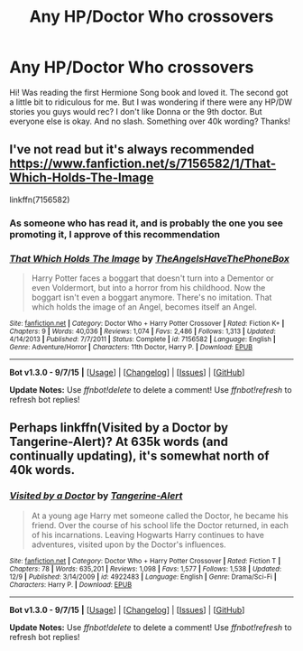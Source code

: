 #+TITLE: Any HP/Doctor Who crossovers

* Any HP/Doctor Who crossovers
:PROPERTIES:
:Author: bandito91
:Score: 6
:DateUnix: 1450382002.0
:DateShort: 2015-Dec-17
:FlairText: Request
:END:
Hi! Was reading the first Hermione Song book and loved it. The second got a little bit to ridiculous for me. But I was wondering if there were any HP/DW stories you guys would rec? I don't like Donna or the 9th doctor. But everyone else is okay. And no slash. Something over 40k wording? Thanks!


** I've not read but it's always recommended [[https://www.fanfiction.net/s/7156582/1/That-Which-Holds-The-Image]]

linkffn(7156582)
:PROPERTIES:
:Author: FutureTrunks
:Score: 4
:DateUnix: 1450386785.0
:DateShort: 2015-Dec-18
:END:

*** As someone who has read it, and is probably the one you see promoting it, I approve of this recommendation
:PROPERTIES:
:Author: Anchupom
:Score: 2
:DateUnix: 1450579700.0
:DateShort: 2015-Dec-20
:END:


*** [[http://www.fanfiction.net/s/7156582/1/][*/That Which Holds The Image/*]] by [[https://www.fanfiction.net/u/1981006/TheAngelsHaveThePhoneBox][/TheAngelsHaveThePhoneBox/]]

#+begin_quote
  Harry Potter faces a boggart that doesn't turn into a Dementor or even Voldermort, but into a horror from his childhood. Now the boggart isn't even a boggart anymore. There's no imitation. That which holds the image of an Angel, becomes itself an Angel.
#+end_quote

^{/Site/: [[http://www.fanfiction.net/][fanfiction.net]] *|* /Category/: Doctor Who + Harry Potter Crossover *|* /Rated/: Fiction K+ *|* /Chapters/: 9 *|* /Words/: 40,036 *|* /Reviews/: 1,074 *|* /Favs/: 2,486 *|* /Follows/: 1,313 *|* /Updated/: 4/14/2013 *|* /Published/: 7/7/2011 *|* /Status/: Complete *|* /id/: 7156582 *|* /Language/: English *|* /Genre/: Adventure/Horror *|* /Characters/: 11th Doctor, Harry P. *|* /Download/: [[http://www.p0ody-files.com/ff_to_ebook/mobile/makeEpub.php?id=7156582][EPUB]]}

--------------

*Bot v1.3.0 - 9/7/15* *|* [[[https://github.com/tusing/reddit-ffn-bot/wiki/Usage][Usage]]] | [[[https://github.com/tusing/reddit-ffn-bot/wiki/Changelog][Changelog]]] | [[[https://github.com/tusing/reddit-ffn-bot/issues/][Issues]]] | [[[https://github.com/tusing/reddit-ffn-bot/][GitHub]]]

*Update Notes:* Use /ffnbot!delete/ to delete a comment! Use /ffnbot!refresh/ to refresh bot replies!
:PROPERTIES:
:Author: FanfictionBot
:Score: 1
:DateUnix: 1450386884.0
:DateShort: 2015-Dec-18
:END:


** Perhaps linkffn(Visited by a Doctor by Tangerine-Alert)? At 635k words (and continually updating), it's somewhat north of 40k words.
:PROPERTIES:
:Author: __Pers
:Score: 1
:DateUnix: 1450531204.0
:DateShort: 2015-Dec-19
:END:

*** [[http://www.fanfiction.net/s/4922483/1/][*/Visited by a Doctor/*]] by [[https://www.fanfiction.net/u/970809/Tangerine-Alert][/Tangerine-Alert/]]

#+begin_quote
  At a young age Harry met someone called the Doctor, he became his friend. Over the course of his school life the Doctor returned, in each of his incarnations. Leaving Hogwarts Harry continues to have adventures, visited upon by the Doctor's influences.
#+end_quote

^{/Site/: [[http://www.fanfiction.net/][fanfiction.net]] *|* /Category/: Doctor Who + Harry Potter Crossover *|* /Rated/: Fiction T *|* /Chapters/: 78 *|* /Words/: 635,201 *|* /Reviews/: 1,098 *|* /Favs/: 1,577 *|* /Follows/: 1,538 *|* /Updated/: 12/9 *|* /Published/: 3/14/2009 *|* /id/: 4922483 *|* /Language/: English *|* /Genre/: Drama/Sci-Fi *|* /Characters/: Harry P. *|* /Download/: [[http://www.p0ody-files.com/ff_to_ebook/mobile/makeEpub.php?id=4922483][EPUB]]}

--------------

*Bot v1.3.0 - 9/7/15* *|* [[[https://github.com/tusing/reddit-ffn-bot/wiki/Usage][Usage]]] | [[[https://github.com/tusing/reddit-ffn-bot/wiki/Changelog][Changelog]]] | [[[https://github.com/tusing/reddit-ffn-bot/issues/][Issues]]] | [[[https://github.com/tusing/reddit-ffn-bot/][GitHub]]]

*Update Notes:* Use /ffnbot!delete/ to delete a comment! Use /ffnbot!refresh/ to refresh bot replies!
:PROPERTIES:
:Author: FanfictionBot
:Score: 1
:DateUnix: 1450531234.0
:DateShort: 2015-Dec-19
:END:
